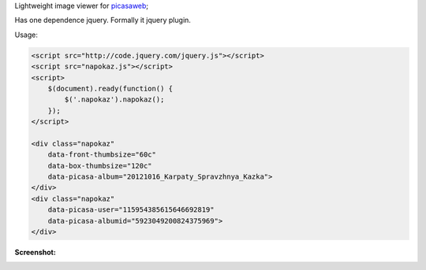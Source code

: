 Lightweight image viewer for picasaweb__;

__ https://picasaweb.google.com/

Has one dependence jquery. Formally it jquery plugin.

Usage:

.. code:: html

    <script src="http://code.jquery.com/jquery.js"></script>
    <script src="napokaz.js"></script>
    <script>
        $(document).ready(function() {
            $('.napokaz').napokaz();
        });
    </script>

    <div class="napokaz"
        data-front-thumbsize="60c"
        data-box-thumbsize="120c"
        data-picasa-album="20121016_Karpaty_Spravzhnya_Kazka">
    </div>
    <div class="napokaz"
        data-picasa-user="115954385615646692819"
        data-picasa-albumid="5923049200824375969">
    </div>

**Screenshot:**

.. image:: screenshot.png
